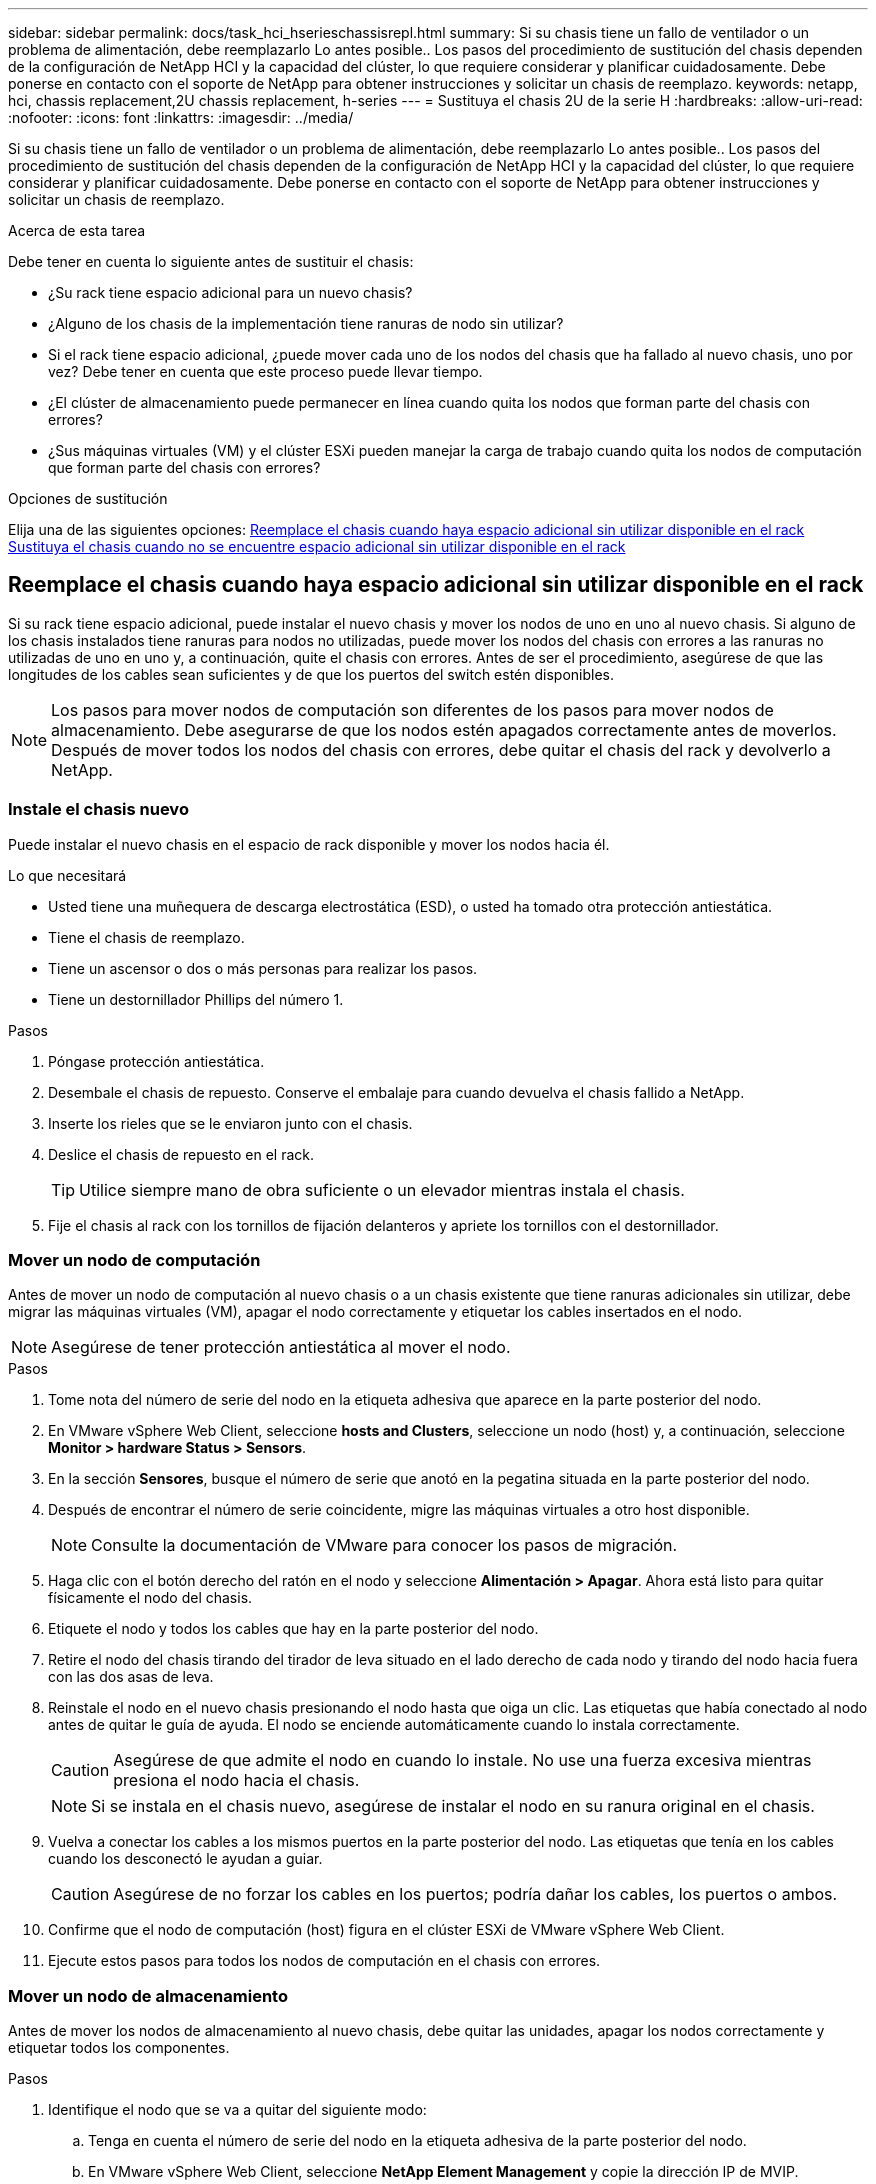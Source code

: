 ---
sidebar: sidebar 
permalink: docs/task_hci_hserieschassisrepl.html 
summary: Si su chasis tiene un fallo de ventilador o un problema de alimentación, debe reemplazarlo Lo antes posible.. Los pasos del procedimiento de sustitución del chasis dependen de la configuración de NetApp HCI y la capacidad del clúster, lo que requiere considerar y planificar cuidadosamente. Debe ponerse en contacto con el soporte de NetApp para obtener instrucciones y solicitar un chasis de reemplazo. 
keywords: netapp, hci, chassis replacement,2U chassis replacement, h-series 
---
= Sustituya el chasis 2U de la serie H
:hardbreaks:
:allow-uri-read: 
:nofooter: 
:icons: font
:linkattrs: 
:imagesdir: ../media/


[role="lead"]
Si su chasis tiene un fallo de ventilador o un problema de alimentación, debe reemplazarlo Lo antes posible.. Los pasos del procedimiento de sustitución del chasis dependen de la configuración de NetApp HCI y la capacidad del clúster, lo que requiere considerar y planificar cuidadosamente. Debe ponerse en contacto con el soporte de NetApp para obtener instrucciones y solicitar un chasis de reemplazo.

.Acerca de esta tarea
Debe tener en cuenta lo siguiente antes de sustituir el chasis:

* ¿Su rack tiene espacio adicional para un nuevo chasis?
* ¿Alguno de los chasis de la implementación tiene ranuras de nodo sin utilizar?
* Si el rack tiene espacio adicional, ¿puede mover cada uno de los nodos del chasis que ha fallado al nuevo chasis, uno por vez? Debe tener en cuenta que este proceso puede llevar tiempo.
* ¿El clúster de almacenamiento puede permanecer en línea cuando quita los nodos que forman parte del chasis con errores?
* ¿Sus máquinas virtuales (VM) y el clúster ESXi pueden manejar la carga de trabajo cuando quita los nodos de computación que forman parte del chasis con errores?


.Opciones de sustitución
Elija una de las siguientes opciones: <<Reemplace el chasis cuando haya espacio adicional sin utilizar disponible en el rack>> <<Sustituya el chasis cuando no se encuentre espacio adicional sin utilizar disponible en el rack>>



== Reemplace el chasis cuando haya espacio adicional sin utilizar disponible en el rack

Si su rack tiene espacio adicional, puede instalar el nuevo chasis y mover los nodos de uno en uno al nuevo chasis. Si alguno de los chasis instalados tiene ranuras para nodos no utilizadas, puede mover los nodos del chasis con errores a las ranuras no utilizadas de uno en uno y, a continuación, quite el chasis con errores. Antes de ser el procedimiento, asegúrese de que las longitudes de los cables sean suficientes y de que los puertos del switch estén disponibles.


NOTE: Los pasos para mover nodos de computación son diferentes de los pasos para mover nodos de almacenamiento. Debe asegurarse de que los nodos estén apagados correctamente antes de moverlos. Después de mover todos los nodos del chasis con errores, debe quitar el chasis del rack y devolverlo a NetApp.



=== Instale el chasis nuevo

Puede instalar el nuevo chasis en el espacio de rack disponible y mover los nodos hacia él.

.Lo que necesitará
* Usted tiene una muñequera de descarga electrostática (ESD), o usted ha tomado otra protección antiestática.
* Tiene el chasis de reemplazo.
* Tiene un ascensor o dos o más personas para realizar los pasos.
* Tiene un destornillador Phillips del número 1.


.Pasos
. Póngase protección antiestática.
. Desembale el chasis de repuesto. Conserve el embalaje para cuando devuelva el chasis fallido a NetApp.
. Inserte los rieles que se le enviaron junto con el chasis.
. Deslice el chasis de repuesto en el rack.
+

TIP: Utilice siempre mano de obra suficiente o un elevador mientras instala el chasis.

. Fije el chasis al rack con los tornillos de fijación delanteros y apriete los tornillos con el destornillador.




=== Mover un nodo de computación

Antes de mover un nodo de computación al nuevo chasis o a un chasis existente que tiene ranuras adicionales sin utilizar, debe migrar las máquinas virtuales (VM), apagar el nodo correctamente y etiquetar los cables insertados en el nodo.


NOTE: Asegúrese de tener protección antiestática al mover el nodo.

.Pasos
. Tome nota del número de serie del nodo en la etiqueta adhesiva que aparece en la parte posterior del nodo.
. En VMware vSphere Web Client, seleccione *hosts and Clusters*, seleccione un nodo (host) y, a continuación, seleccione *Monitor > hardware Status > Sensors*.
. En la sección *Sensores*, busque el número de serie que anotó en la pegatina situada en la parte posterior del nodo.
. Después de encontrar el número de serie coincidente, migre las máquinas virtuales a otro host disponible.
+

NOTE: Consulte la documentación de VMware para conocer los pasos de migración.

. Haga clic con el botón derecho del ratón en el nodo y seleccione *Alimentación > Apagar*. Ahora está listo para quitar físicamente el nodo del chasis.
. Etiquete el nodo y todos los cables que hay en la parte posterior del nodo.
. Retire el nodo del chasis tirando del tirador de leva situado en el lado derecho de cada nodo y tirando del nodo hacia fuera con las dos asas de leva.
. Reinstale el nodo en el nuevo chasis presionando el nodo hasta que oiga un clic. Las etiquetas que había conectado al nodo antes de quitar le guía de ayuda. El nodo se enciende automáticamente cuando lo instala correctamente.
+

CAUTION: Asegúrese de que admite el nodo en cuando lo instale. No use una fuerza excesiva mientras presiona el nodo hacia el chasis.

+

NOTE: Si se instala en el chasis nuevo, asegúrese de instalar el nodo en su ranura original en el chasis.

. Vuelva a conectar los cables a los mismos puertos en la parte posterior del nodo. Las etiquetas que tenía en los cables cuando los desconectó le ayudan a guiar.
+

CAUTION: Asegúrese de no forzar los cables en los puertos; podría dañar los cables, los puertos o ambos.

. Confirme que el nodo de computación (host) figura en el clúster ESXi de VMware vSphere Web Client.
. Ejecute estos pasos para todos los nodos de computación en el chasis con errores.




=== Mover un nodo de almacenamiento

Antes de mover los nodos de almacenamiento al nuevo chasis, debe quitar las unidades, apagar los nodos correctamente y etiquetar todos los componentes.

.Pasos
. Identifique el nodo que se va a quitar del siguiente modo:
+
.. Tenga en cuenta el número de serie del nodo en la etiqueta adhesiva de la parte posterior del nodo.
.. En VMware vSphere Web Client, seleccione *NetApp Element Management* y copie la dirección IP de MVIP.
.. Utilice la dirección IP de MVIP en un explorador web para iniciar sesión en la interfaz de usuario del software de NetApp Element con el nombre de usuario y la contraseña que se configuraron en el motor de implementación de NetApp.
.. Seleccione *Cluster > Nodes*.
.. Haga coincidir el número de serie anotado con el número de serie (etiqueta de servicio) que aparece en la lista.
.. Tome nota del ID de nodo del nodo.


. Después de identificar el nodo, mueva las sesiones iSCSI fuera del nodo mediante la siguiente llamada de API:
`wget --no-check-certificate -q --user=<USER> --password=<PASS> -O - --post-data '{ "method":"MovePrimariesAwayFromNode", "params":{"nodeID":<NODEID>} }' https://<MVIP>/json-rpc/8.0` MVIP es la dirección IP de MVIP, NODEID es el ID de nodo, EL USUARIO es el nombre de usuario que configuró en el motor de implementación de NetApp al configurar NetApp HCI y PASS es la contraseña que configuró en el motor de implementación de NetApp al configurar NetApp HCI.
. Seleccione *Cluster > Drives* para eliminar las unidades asociadas al nodo.
+

NOTE: Debe esperar a que las unidades que quitó para mostrarse como disponibles antes de quitar el nodo.

. Seleccione *Cluster > Nodes > Actions > Remove* para eliminar el nodo.
. Utilice la siguiente llamada API para apagar el nodo
`wget --no-check-certificate -q --user=<USER> --password=<PASS> -O - --post-data '{ "method":"Shutdown", "params":{"option":"halt", "nodes":[ <NODEID>]} }' https://<MVIP>/json-rpc/8.0`: MVIP es la dirección IP de MVIP, NODEID es el ID de nodo, USUARIO es el nombre de usuario que configuró en el motor de implementación de NetApp cuando configura NetApp HCI, y PASS es la contraseña que configuró en el motor de implementación de NetApp al configurar NetApp HCI. Después de apagar el nodo, estará listo para quitarlo físicamente del chasis.
. Quite las unidades del nodo en el chasis de la siguiente manera:
+
.. Retire el bisel.
.. Etiquete las unidades.
.. Abra la palanca de leva y deslice con cuidado cada unidad con ambas manos.
.. Coloque las unidades en una superficie nivelada y antiestática.


. Quite el nodo del chasis de la siguiente manera:
+
.. Etiquete el nodo y los cables conectados.
.. Tire hacia abajo del asa de leva en el lado derecho de cada nodo y tire del nodo para sacarlo con las dos asas de leva.


. Vuelva a instalar el nodo en el chasis empujando el nodo hacia dentro hasta que oiga un clic. Las etiquetas que había conectado al nodo antes de quitar le guía de ayuda.
+

CAUTION: Asegúrese de que admite el nodo en cuando lo instale. No use una fuerza excesiva mientras presiona el nodo hacia el chasis.

+

NOTE: Si se instala en el chasis nuevo, asegúrese de instalar el nodo en su ranura original en el chasis.

. Instale las unidades en sus ranuras respectivas del nodo presionando el asa de leva en cada unidad hasta que haga clic.
. Vuelva a conectar los cables a los mismos puertos en la parte posterior del nodo. Las etiquetas que había conectado a los cables cuando los desconectó le ayudarán a guiar.
+

CAUTION: Asegúrese de no forzar los cables en los puertos; podría dañar los cables, los puertos o ambos.

. Después de que el nodo se encienda, añada el nodo al clúster.
+

NOTE: Puede que el nodo tarde hasta 15 minutos en agregarse y se muestre en *nodos > activo*.

. Añada las unidades.
. Ejecute estos pasos para todos los nodos de almacenamiento del chasis.




== Sustituya el chasis cuando no se encuentre espacio adicional sin utilizar disponible en el rack

Si el rack no dispone de espacio adicional y si ninguno de los chasis de la implementación tiene ranuras de nodo sin usar, debe determinar qué puede permanecer en línea, de ser necesario, antes de realizar el procedimiento de reemplazo.

.Acerca de esta tarea
Debe tener en cuenta los siguientes puntos antes de sustituir el chasis:

* ¿Su clúster de almacenamiento puede permanecer en línea sin los nodos de almacenamiento en el chasis con errores? Si la respuesta es no, debe apagar todos los nodos (tanto de computación como de almacenamiento) en la implementación de NetApp HCI. Si la respuesta es sí, solo puede apagar los nodos de almacenamiento en el chasis con errores.
* ¿Sus máquinas virtuales y el clúster ESXi pueden permanecer en línea sin los nodos de computación del chasis con errores? Si la respuesta es no, debe apagar o migrar las máquinas virtuales adecuadas para poder apagar los nodos de computación en el chasis con errores. Si la respuesta es sí, solo puede apagar los nodos de computación del chasis con errores.




=== Apague un nodo de computación

Antes de mover el nodo de computación al nuevo chasis, debe migrar las máquinas virtuales, apagarlo correctamente y etiquetar los cables insertados en el nodo.

.Pasos
. Tome nota del número de serie del nodo en la etiqueta adhesiva que aparece en la parte posterior del nodo.
. En VMware vSphere Web Client, seleccione *hosts and Clusters*, seleccione un nodo (host) y, a continuación, seleccione *Monitor > hardware Status > Sensors*.
. En la sección *Sensores*, busque el número de serie que anotó en la pegatina situada en la parte posterior del nodo.
. Después de encontrar el número de serie coincidente, migre las máquinas virtuales a otro host disponible.
+

NOTE: Consulte la documentación de VMware para conocer los pasos de migración.

. Haga clic con el botón derecho del ratón en el nodo y seleccione *Alimentación > Apagar*. Ahora está listo para quitar físicamente el nodo del chasis.




=== Apague un nodo de almacenamiento

Consulte los pasos <<move a storage node,aquí>>.



=== Quite el nodo

Debe asegurarse de quitar el nodo con cuidado del chasis y de etiquetar todos los componentes. Los pasos para quitar físicamente el nodo son los mismos para los nodos de computación y de almacenamiento. Para un nodo de almacenamiento de, quite la unidad antes de quitar el nodo.

.Pasos
. Para un nodo de almacenamiento de, quite las unidades del nodo en el chasis de la siguiente manera:
+
.. Retire el bisel.
.. Etiquete las unidades.
.. Abra la palanca de leva y deslice con cuidado cada unidad con ambas manos.
.. Coloque las unidades en una superficie nivelada y antiestática.


. Quite el nodo del chasis de la siguiente manera:
+
.. Etiquete el nodo y los cables conectados.
.. Tire hacia abajo del asa de leva en el lado derecho de cada nodo y tire del nodo para sacarlo con las dos asas de leva.


. Ejecute estos pasos en todos los nodos que desee quitar. Ahora está listo para quitar el chasis con errores.




=== Sustituya el chasis

Si el rack no dispone de espacio adicional, debe desinstalar el chasis con errores y reemplazarlo por el nuevo chasis.

.Pasos
. Póngase protección antiestática.
. Desembale el chasis de repuesto y manténgalo en una superficie nivelada. Conserve el embalaje para cuando devuelva la unidad con error a NetApp.
. Retire el chasis que ha fallado del bastidor y colóquelo en una superficie nivelada.
+

NOTE: Utilice mano de obra suficiente o un elevador mientras mueve un chasis.

. Retire los rieles.
. Instale los nuevos rieles que se le enviaron con el chasis de reemplazo.
. Deslice el chasis de repuesto en el rack.
. Fije el chasis al rack con los tornillos de fijación delanteros y apriete los tornillos con el destornillador.
. Instale los nodos en el nuevo chasis de la siguiente manera:
+
.. Vuelva a instalar el nodo en su ranura original del chasis. Para ello, empuje el nodo hasta que oiga un clic. Las etiquetas que ha conectado al nodo antes de haberlo quitado como guía de ayuda.
+

CAUTION: Asegúrese de que admite el nodo en cuando lo instale. No use una fuerza excesiva mientras presiona el nodo hacia el chasis.

.. Para los nodos de almacenamiento, instale las unidades en sus ranuras respectivas del nodo presionando el asa de leva de cada unidad hasta que haga clic.
.. Vuelva a conectar los cables a los mismos puertos en la parte posterior del nodo. Las etiquetas que está conectado a los cables cuando los ha desconectado le ayudan a guiar.
+

CAUTION: Asegúrese de no forzar los cables en los puertos; podría dañar los cables, los puertos o ambos.



. Asegúrese de que los nodos estén en línea de la siguiente manera:
+
[cols="2*"]
|===
| Opción | Pasos 


| Si reinstaló todos los nodos (tanto de almacenamiento como de computación) en la implementación de NetApp HCI  a| 
.. En VMware vSphere Web Client, confirme que los nodos de computación (hosts) figuran en el clúster ESXi.
.. En el plugin de Element para vCenter Server, confirme que los nodos de almacenamiento se enumeran como activos.




| Si solo reinstaló los nodos en el chasis con errores  a| 
.. En VMware vSphere Web Client, confirme que los nodos de computación (hosts) figuran en el clúster ESXi.
.. En el plugin de Element para vCenter Server, seleccione *Cluster > Nodes > Pending*.
.. Seleccione el nodo y seleccione *Agregar*.
+

NOTE: Puede que el nodo tarde hasta 15 minutos en agregarse y se muestre en *nodos > activo*.

.. Seleccione *unidades*.
.. En la lista Available, añada las unidades.
.. Realice estos pasos en todos los nodos de almacenamiento que reinstaló.


|===
. Verifique que los volúmenes y los almacenes de datos estén actualizados y accesibles.




== Obtenga más información

* https://www.netapp.com/us/documentation/hci.aspx["Recursos de NetApp HCI"^]
* http://docs.netapp.com/sfe-122/index.jsp["Centro de documentación de SolidFire y el software Element"^]

